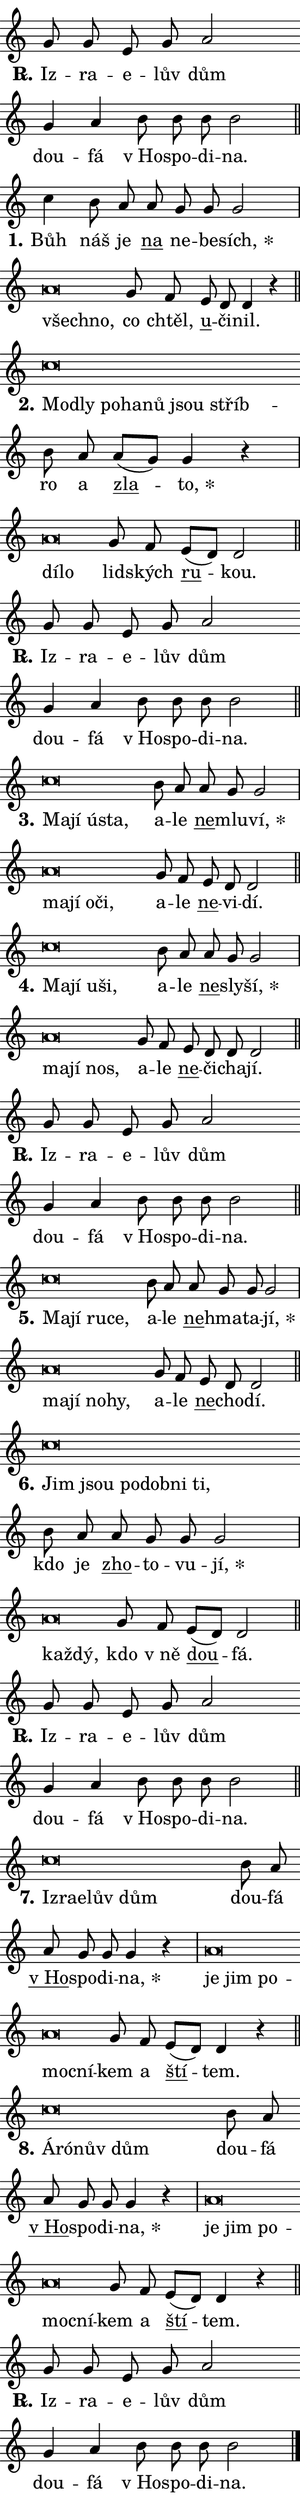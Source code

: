 \version "2.22.1"
\header { tagline = "" }
\paper {
  indent = 0\cm
  top-margin = 0\cm
  right-margin = 0\cm
  bottom-margin = 0\cm
  left-margin = 0\cm
  paper-width = 7\cm
  page-breaking = #ly:one-page-breaking
  system-system-spacing.basic-distance = #11
  score-system-spacing.basic-distance = #11
  ragged-last = ##f
}


%% Author: Thomas Morley
%% https://lists.gnu.org/archive/html/lilypond-user/2020-05/msg00002.html
#(define (line-position grob)
"Returns position of @var[grob} in current system:
   @code{'start}, if at first time-step
   @code{'end}, if at last time-step
   @code{'middle} otherwise
"
  (let* ((col (ly:item-get-column grob))
         (ln (ly:grob-object col 'left-neighbor))
         (rn (ly:grob-object col 'right-neighbor))
         (col-to-check-left (if (ly:grob? ln) ln col))
         (col-to-check-right (if (ly:grob? rn) rn col))
         (break-dir-left
           (and
             (ly:grob-property col-to-check-left 'non-musical #f)
             (ly:item-break-dir col-to-check-left)))
         (break-dir-right
           (and
             (ly:grob-property col-to-check-right 'non-musical #f)
             (ly:item-break-dir col-to-check-right))))
        (cond ((eqv? 1 break-dir-left) 'start)
              ((eqv? -1 break-dir-right) 'end)
              (else 'middle))))

#(define (tranparent-at-line-position vctor)
  (lambda (grob)
  "Relying on @code{line-position} select the relevant enry from @var{vctor}.
Used to determine transparency,"
    (case (line-position grob)
      ((end) (not (vector-ref vctor 0)))
      ((middle) (not (vector-ref vctor 1)))
      ((start) (not (vector-ref vctor 2))))))

noteHeadBreakVisibility =
#(define-music-function (break-visibility)(vector?)
"Makes @code{NoteHead}s transparent relying on @var{break-visibility}"
#{
  \override NoteHead.transparent =
    #(tranparent-at-line-position break-visibility)
#})

#(define delete-ledgers-for-transparent-note-heads
  (lambda (grob)
    "Reads whether a @code{NoteHead} is transparent.
If so this @code{NoteHead} is removed from @code{'note-heads} from
@var{grob}, which is supposed to be @code{LedgerLineSpanner}.
As a result ledgers are not printed for this @code{NoteHead}"
    (let* ((nhds-array (ly:grob-object grob 'note-heads))
           (nhds-list
             (if (ly:grob-array? nhds-array)
                 (ly:grob-array->list nhds-array)
                 '()))
           ;; Relies on the transparent-property being done before
           ;; Staff.LedgerLineSpanner.after-line-breaking is executed.
           ;; This is fragile ...
           (to-keep
             (remove
               (lambda (nhd)
                 (ly:grob-property nhd 'transparent #f))
               nhds-list)))
      ;; TODO find a better method to iterate over grob-arrays, similiar
      ;; to filter/remove etc for lists
      ;; For now rebuilt from scratch
      (set! (ly:grob-object grob 'note-heads)  '())
      (for-each
        (lambda (nhd)
          (ly:pointer-group-interface::add-grob grob 'note-heads nhd))
        to-keep))))

hideNotes = {
  \noteHeadBreakVisibility #begin-of-line-visible
}
unHideNotes = {
  \noteHeadBreakVisibility #all-visible
}

% work-around for resetting accidentals
% https://lilypond.org/doc/v2.23/Documentation/notation/displaying-rhythms#unmetered-music
cadenzaMeasure = {
  \cadenzaOff
  \partial 1024 s1024
  \cadenzaOn
}

#(define-markup-command (accent layout props text) (markup?)
  "Underline accented syllable"
  (interpret-markup layout props
    #{\markup \override #'(offset . 4.3) \underline { #text }#}))

responsum = \markup \concat {
  "R" \hspace #-1.05 \path #0.1 #'((moveto 0 0.07) (lineto 0.9 0.8)) \hspace #0.05 "."
}

\layout {
    \context {
        \Staff
        \remove "Time_signature_engraver"
        \override LedgerLineSpanner.after-line-breaking = #delete-ledgers-for-transparent-note-heads
    }
    \context {
        \Voice {
            \override NoteHead.output-attributes = #'((class . "notehead"))
            \override Hairpin.height = #0.55
        }
    }
    \context {
        \Lyrics {
            \override StanzaNumber.output-attributes = #'((class . "stanzanumber"))
            \override LyricSpace.minimum-distance = #0.9
            \override LyricText.font-name = #"TeX Gyre Schola"
            \override LyricText.font-size = 1
            \override StanzaNumber.font-name = #"TeX Gyre Schola Bold"
            \override StanzaNumber.font-size = 1
        }
    }
}

% magnetic-lyrics.ily
%
%   written by
%     Jean Abou Samra <jean@abou-samra.fr>
%     Werner Lemberg <wl@gnu.org>
%
%   adapted by
%     Jiri Hon <jiri.hon@gmail.com>
%
% Version 2022-Apr-15

% https://www.mail-archive.com/lilypond-user@gnu.org/msg149350.html

#(define (Left_hyphen_pointer_engraver context)
   "Collect syllable-hyphen-syllable occurrences in lyrics and store
them in properties.  This engraver only looks to the left.  For
example, if the lyrics input is @code{foo -- bar}, it does the
following.

@itemize @bullet
@item
Set the @code{text} property of the @code{LyricHyphen} grob between
@q{foo} and @q{bar} to @code{foo}.

@item
Set the @code{left-hyphen} property of the @code{LyricText} grob with
text @q{foo} to the @code{LyricHyphen} grob between @q{foo} and
@q{bar}.
@end itemize

Use this auxiliary engraver in combination with the
@code{lyric-@/text::@/apply-@/magnetic-@/offset!} hook."
   (let ((hyphen #f)
         (text #f))
     (make-engraver
      (acknowledgers
       ((lyric-syllable-interface engraver grob source-engraver)
        (set! text grob)))
      (end-acknowledgers
       ((lyric-hyphen-interface engraver grob source-engraver)
        ;(when (not (grob::has-interface grob 'lyric-space-interface))
          (set! hyphen grob)));)
      ((stop-translation-timestep engraver)
       (when (and text hyphen)
         (ly:grob-set-object! text 'left-hyphen hyphen))
       (set! text #f)
       (set! hyphen #f)))))

#(define (lyric-text::apply-magnetic-offset! grob)
   "If the space between two syllables is less than the value in
property @code{LyricText@/.details@/.squash-threshold}, move the right
syllable to the left so that it gets concatenated with the left
syllable.

Use this function as a hook for
@code{LyricText@/.after-@/line-@/breaking} if the
@code{Left_@/hyphen_@/pointer_@/engraver} is active."
   (let ((hyphen (ly:grob-object grob 'left-hyphen #f)))
     (when hyphen
       (let ((left-text (ly:spanner-bound hyphen LEFT)))
         (when (grob::has-interface left-text 'lyric-syllable-interface)
           (let* ((common (ly:grob-common-refpoint grob left-text X))
                  (this-x-ext (ly:grob-extent grob common X))
                  (left-x-ext
                   (begin
                     ;; Trigger magnetism for left-text.
                     (ly:grob-property left-text 'after-line-breaking)
                     (ly:grob-extent left-text common X)))
                  ;; `delta` is the gap width between two syllables.
                  (delta (- (interval-start this-x-ext)
                            (interval-end left-x-ext)))
                  (details (ly:grob-property grob 'details))
                  (threshold (assoc-get 'squash-threshold details 0.2)))
             (when (< delta threshold)
               (let* (;; We have to manipulate the input text so that
                      ;; ligatures crossing syllable boundaries are not
                      ;; disabled.  For languages based on the Latin
                      ;; script this is essentially a beautification.
                      ;; However, for non-Western scripts it can be a
                      ;; necessity.
                      (lt (ly:grob-property left-text 'text))
                      (rt (ly:grob-property grob 'text))
                      (is-space (grob::has-interface hyphen 'lyric-space-interface))
                      (space (if is-space " " ""))
                      (space-markup (grob-interpret-markup grob " "))
                      (space-size (interval-length (ly:stencil-extent space-markup X)))
                      (extra-delta (if is-space space-size 0))
                      ;; Append new syllable.
                      (ltrt-space (if (and (string? lt) (string? rt))
                                (string-append lt space rt)
                                (make-concat-markup (list lt space rt))))
                      ;; Right-align `ltrt` to the right side.
                      (ltrt-space-markup (grob-interpret-markup
                               grob
                               (make-translate-markup
                                (cons (interval-length this-x-ext) 0)
                                (make-right-align-markup ltrt-space)))))
                 (begin
                   ;; Don't print `left-text`.
                   (ly:grob-set-property! left-text 'stencil #f)
                   ;; Set text and stencil (which holds all collected
                   ;; syllables so far) and shift it to the left.
                   (ly:grob-set-property! grob 'text ltrt-space)
                   (ly:grob-set-property! grob 'stencil ltrt-space-markup)
                   (ly:grob-translate-axis! grob (- (- delta extra-delta)) X))))))))))


#(define (lyric-hyphen::displace-bounds-first grob)
   ;; Make very sure this callback isn't triggered too early.
   (let ((left (ly:spanner-bound grob LEFT))
         (right (ly:spanner-bound grob RIGHT)))
     (ly:grob-property left 'after-line-breaking)
     (ly:grob-property right 'after-line-breaking)
     (ly:lyric-hyphen::print grob)))

squashThreshold = #0.4

\layout {
  \context {
    \Lyrics
    \consists #Left_hyphen_pointer_engraver
    \override LyricText.after-line-breaking =
      #lyric-text::apply-magnetic-offset!
    \override LyricHyphen.stencil = #lyric-hyphen::displace-bounds-first
    \override LyricText.details.squash-threshold = \squashThreshold
    \override LyricHyphen.minimum-distance = 0
    \override LyricHyphen.minimum-length = \squashThreshold
  }
}

squash = \override LyricText.details.squash-threshold = 9999
unSquash = \override LyricText.details.squash-threshold = \squashThreshold

left = \override LyricText.self-alignment-X = #LEFT
unLeft = \revert LyricText.self-alignment-X

starOffset = #(lambda (grob) 
                (let ((x_offset (ly:self-alignment-interface::aligned-on-x-parent grob)))
                  (if (= x_offset 0) 0 (+ x_offset 1.2))))

star = #(define-music-function (syllable)(string?)
"Append star separator at the end of a syllable"
#{
  \once \override LyricText.X-offset = #starOffset
  \lyricmode { \markup {
    #syllable
    \override #'((font-name . "TeX Gyre Schola Bold")) \hspace #0.2 \lower #0.65 \larger "*"
  } }
#})

starAccent = #(define-music-function (syllable)(string?)
"Append star separator at the end of a syllable and make accent"
#{
  \once \override LyricText.X-offset = #starOffset
  \lyricmode { \markup {
    \accent #syllable
    \override #'((font-name . "TeX Gyre Schola Bold")) \hspace #0.2 \lower #0.65 \larger "*"
  } }
#})

breath = #(define-music-function (syllable)(string?)
"Append breathing indicator at the end of a syllable"
#{
  \lyricmode { \markup { #syllable "+" } }
#})

optionalBreath = #(define-music-function (syllable)(string?)
"Append optional breathing indicator at the end of a syllable"
#{
  \lyricmode { \markup { #syllable "(+)" } }
#})


\score {
    <<
        \new Voice = "melody" { \cadenzaOn \key c \major \relative { g'8 g e g a2 \bar "" g4 a \bar "" b8 b b b2 \cadenzaMeasure \bar "||" \break }
\relative { c''4 b8 a \bar "" a g g g2 \cadenzaMeasure \bar "|" a\breve*1/16 \hideNotes \breve*1/16 \bar "" \unHideNotes g8 f \bar "" e d d4 r \cadenzaMeasure \bar "||" \break }
\relative { c''\breve*1/16 \hideNotes \breve*1/16 \bar "" \breve*1/16 \bar "" \breve*1/16 \bar "" \breve*1/16 \bar "" \breve*1/16 \breve*1/16 \bar "" \unHideNotes b8 a \bar "" a[( g)] g4 r \cadenzaMeasure \bar "|" a\breve*1/16 \hideNotes \breve*1/16 \bar "" \unHideNotes g8 f \bar "" e[( d)] d2 \cadenzaMeasure \bar "||" \break }
\relative { g'8 g e g a2 \bar "" g4 a \bar "" b8 b b b2 \cadenzaMeasure \bar "||" \break }
\relative { c''\breve*1/16 \hideNotes \breve*1/16 \bar "" \breve*1/16 \breve*1/16 \bar "" \unHideNotes b8 a \bar "" a g g2 \cadenzaMeasure \bar "|" a\breve*1/16 \hideNotes \breve*1/16 \bar "" \breve*1/16 \breve*1/16 \bar "" \unHideNotes g8 f \bar "" e d d2 \cadenzaMeasure \bar "||" \break }
\relative { c''\breve*1/16 \hideNotes \breve*1/16 \bar "" \breve*1/16 \breve*1/16 \bar "" \unHideNotes b8 a \bar "" a g g2 \cadenzaMeasure \bar "|" a\breve*1/16 \hideNotes \breve*1/16 \breve*1/16 \bar "" \unHideNotes g8 f \bar "" e d d d2 \cadenzaMeasure \bar "||" \break }
\relative { g'8 g e g a2 \bar "" g4 a \bar "" b8 b b b2 \cadenzaMeasure \bar "||" \break }
\relative { c''\breve*1/16 \hideNotes \breve*1/16 \bar "" \breve*1/16 \breve*1/16 \bar "" \unHideNotes b8 a \bar "" a g g g2 \cadenzaMeasure \bar "|" a\breve*1/16 \hideNotes \breve*1/16 \bar "" \breve*1/16 \breve*1/16 \bar "" \unHideNotes g8 f \bar "" e d d2 \cadenzaMeasure \bar "||" \break }
\relative { c''\breve*1/16 \hideNotes \breve*1/16 \bar "" \breve*1/16 \bar "" \breve*1/16 \bar "" \breve*1/16 \breve*1/16 \bar "" \unHideNotes b8 a \bar "" a g g g2 \cadenzaMeasure \bar "|" a\breve*1/16 \hideNotes \breve*1/16 \bar "" \unHideNotes g8 f \bar "" e[( d)] d2 \cadenzaMeasure \bar "||" \break }
\relative { g'8 g e g a2 \bar "" g4 a \bar "" b8 b b b2 \cadenzaMeasure \bar "||" \break }
\relative { c''\breve*1/16 \hideNotes \breve*1/16 \bar "" \breve*1/16 \bar "" \breve*1/16 \breve*1/16 \bar "" \unHideNotes b8 a \bar "" a g g g4 r \cadenzaMeasure \bar "|" a\breve*1/16 \hideNotes \breve*1/16 \bar "" \breve*1/16 \bar "" \breve*1/16 \breve*1/16 \bar "" \unHideNotes g8 f \bar "" e[( d)] d4 r \cadenzaMeasure \bar "||" \break }
\relative { c''\breve*1/16 \hideNotes \breve*1/16 \bar "" \breve*1/16 \breve*1/16 \bar "" \unHideNotes b8 a \bar "" a g g g4 r \cadenzaMeasure \bar "|" a\breve*1/16 \hideNotes \breve*1/16 \bar "" \breve*1/16 \bar "" \breve*1/16 \breve*1/16 \bar "" \unHideNotes g8 f \bar "" e[( d)] d4 r \cadenzaMeasure \bar "||" \break }
\relative { g'8 g e g a2 \bar "" g4 a \bar "" b8 b b b2 \cadenzaMeasure \bar "||" \break } \bar "|." }
        \new Lyrics \lyricsto "melody" { \lyricmode { \set stanza = \responsum
Iz -- ra -- e -- lův dům dou -- fá "v Ho" -- spo -- di -- na.
\set stanza = "1."
Bůh náš je \markup \accent na ne -- be -- \star sích, \left všech -- \squash no, \unLeft \unSquash co chtěl, \markup \accent u -- či -- nil.
\set stanza = "2."
\left Mod -- \squash ly po -- ha -- nů jsou stříb -- \unLeft \unSquash ro a \markup \accent zla -- \star to, \left dí -- \squash lo \unLeft \unSquash lid -- ských \markup \accent ru -- kou.
\set stanza = \responsum
Iz -- ra -- e -- lův dům dou -- fá "v Ho" -- spo -- di -- na.
\set stanza = "3."
\left Ma -- \squash jí ús -- ta, \unLeft \unSquash a -- le \markup \accent ne -- mlu -- \star ví, \left ma -- \squash jí o -- či, \unLeft \unSquash a -- le \markup \accent ne -- vi -- dí.
\set stanza = "4."
\left Ma -- \squash jí u -- ši, \unLeft \unSquash a -- le \markup \accent ne -- sly -- \star ší, \left ma -- \squash jí nos, \unLeft \unSquash a -- le \markup \accent ne -- či -- cha -- jí.
\set stanza = \responsum
Iz -- ra -- e -- lův dům dou -- fá "v Ho" -- spo -- di -- na.
\set stanza = "5."
\left Ma -- \squash jí ru -- ce, \unLeft \unSquash a -- le \markup \accent ne -- hma -- ta -- \star jí, \left ma -- \squash jí no -- hy, \unLeft \unSquash a -- le \markup \accent ne -- cho -- dí.
\set stanza = "6."
\left Jim \squash jsou po -- dob -- ni ti, \unLeft \unSquash kdo je \markup \accent zho -- to -- vu -- \star jí, \left kaž -- \squash dý, \unLeft \unSquash kdo "v ně" \markup \accent dou -- fá.
\set stanza = \responsum
Iz -- ra -- e -- lův dům dou -- fá "v Ho" -- spo -- di -- na.
\set stanza = "7."
\left Iz -- \squash ra -- e -- lův dům \unLeft \unSquash dou -- fá \markup \accent "v Ho" -- spo -- di -- \star na, \left je \squash jim po -- moc -- ní -- \unLeft \unSquash kem a \markup \accent ští -- tem.
\set stanza = "8."
\left Á -- \squash ró -- nův dům \unLeft \unSquash dou -- fá \markup \accent "v Ho" -- spo -- di -- \star na, \left je \squash jim po -- moc -- ní -- \unLeft \unSquash kem a \markup \accent ští -- tem.
\set stanza = \responsum
Iz -- ra -- e -- lův dům dou -- fá "v Ho" -- spo -- di -- na. } }
    >>
    \layout {}
}
